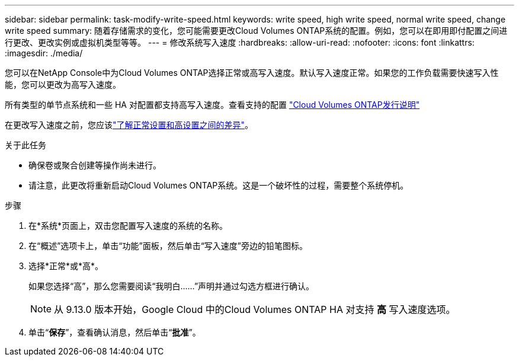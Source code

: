 ---
sidebar: sidebar 
permalink: task-modify-write-speed.html 
keywords: write speed, high write speed, normal write speed, change write speed 
summary: 随着存储需求的变化，您可能需要更改Cloud Volumes ONTAP系统的配置。例如，您可以在即用即付配置之间进行更改、更改实例或虚拟机类型等等。 
---
= 修改系统写入速度
:hardbreaks:
:allow-uri-read: 
:nofooter: 
:icons: font
:linkattrs: 
:imagesdir: ./media/


[role="lead"]
您可以在NetApp Console中为Cloud Volumes ONTAP选择正常或高写入速度。默认写入速度正常。如果您的工作负载需要快速写入性能，您可以更改为高写入速度。

所有类型的单节点系统和一些 HA 对配置都支持高写入速度。查看支持的配置 https://docs.netapp.com/us-en/cloud-volumes-ontap-relnotes/["Cloud Volumes ONTAP发行说明"^]

在更改写入速度之前，您应该link:concept-write-speed.html["了解正常设置和高设置之间的差异"]。

.关于此任务
* 确保卷或聚合创建等操作尚未进行。
* 请注意，此更改将重新启动Cloud Volumes ONTAP系统。这是一个破坏性的过程，需要整个系统停机。


.步骤
. 在*系统*页面上，双击您配置写入速度的系统的名称。
. 在“概述”选项卡上，单击“功能”面板，然后单击“写入速度”旁边的铅笔图标。
. 选择*正常*或*高*。
+
如果您选择“高”，那么您需要阅读“我明白......”声明并通过勾选方框进行确认。

+

NOTE: 从 9.13.0 版本开始，Google Cloud 中的Cloud Volumes ONTAP HA 对支持 *高* 写入速度选项。

. 单击“*保存*”，查看确认消息，然后单击“*批准*”。


